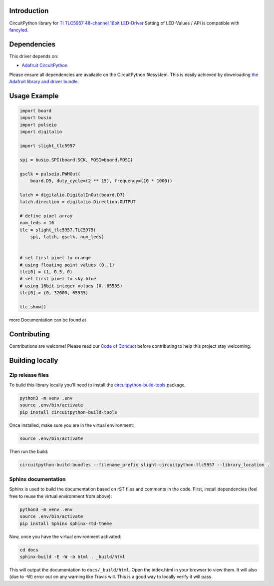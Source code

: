 Introduction
============

.. image:: https://readthedocs.org/projects/slight-circuitpython-tlc5957/badge/?version=latest
    :target: https://circuitpython.readthedocs.io/projects/tlc5957/en/latest/
    :alt: Documentation Status

.. image:: https://img.shields.io/discord/327254708534116352.svg
    :target: https://discord.gg/nBQh6qu
    :alt: Discord

.. image:: https://travis-ci.org/s-light/slight_CircuitPython_TLC5957.svg?branch=master
    :target: https://travis-ci.org/s-light/slight_CircuitPython_TLC5957
    :alt: Build Status

CircuitPython library for `TI TLC5957 48-channel 16bit LED-Driver <http://www.ti.com/product/TLC5957/>`_
Setting of LED-Values / API is compatible with `fancyled <https://circuitpython.readthedocs.io/projects/fancyled/en/latest/>`_.

Dependencies
=============
This driver depends on:

* `Adafruit CircuitPython <https://github.com/adafruit/circuitpython>`_
.. * `Register <https://github.com/adafruit/Adafruit_CircuitPython_Register>`_

Please ensure all dependencies are available on the CircuitPython filesystem.
This is easily achieved by downloading
`the Adafruit library and driver bundle <https://github.com/adafruit/Adafruit_CircuitPython_Bundle>`_.

Usage Example
=============

.. code-block:: python

    import board
    import busio
    import pulseio
    import digitalio

    import slight_tlc5957

    spi = busio.SPI(board.SCK, MOSI=board.MOSI)

    gsclk = pulseio.PWMOut(
        board.D9, duty_cycle=(2 ** 15), frequency=(10 * 1000))

    latch = digitalio.DigitalInOut(board.D7)
    latch.direction = digitalio.Direction.OUTPUT

    # define pixel array
    num_leds = 16
    tlc = slight_tlc5957.TLC5975(
        spi, latch, gsclk, num_leds)


    # set first pixel to orange
    # using floating point values (0..1)
    tlc[0] = (1, 0.5, 0)
    # set first pixel to sky blue
    # using 16bit integer values (0..65535)
    tlc[0] = (0, 32000, 65535)

    tlc.show()

more Documentation can be found at

Contributing
============

Contributions are welcome! Please read our `Code of Conduct
<https://github.com/s-light/slight_CircuitPython_TLC5957/blob/master/CODE_OF_CONDUCT.md>`_
before contributing to help this project stay welcoming.

Building locally
================

Zip release files
-----------------

To build this library locally you'll need to install the
`circuitpython-build-tools <https://github.com/adafruit/circuitpython-build-tools>`_ package.

.. code-block:: shell

    python3 -m venv .env
    source .env/bin/activate
    pip install circuitpython-build-tools

Once installed, make sure you are in the virtual environment:

.. code-block:: shell

    source .env/bin/activate

Then run the build:

.. code-block:: shell

    circuitpython-build-bundles --filename_prefix slight-circuitpython-tlc5957 --library_location .

Sphinx documentation
-----------------------

Sphinx is used to build the documentation based on rST files and comments in the code. First,
install dependencies (feel free to reuse the virtual environment from above):

.. code-block:: shell

    python3 -m venv .env
    source .env/bin/activate
    pip install Sphinx sphinx-rtd-theme

Now, once you have the virtual environment activated:

.. code-block:: shell

    cd docs
    sphinx-build -E -W -b html . _build/html

This will output the documentation to ``docs/_build/html``. Open the index.html in your browser to
view them. It will also (due to -W) error out on any warning like Travis will. This is a good way to
locally verify it will pass.
